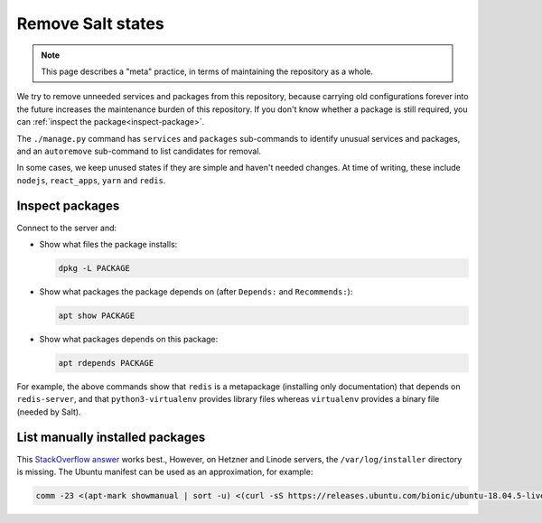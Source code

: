 Remove Salt states
==================

.. note::

   This page describes a "meta" practice, in terms of maintaining the repository as a whole.

We try to remove unneeded services and packages from this repository, because carrying old configurations forever into the future increases the maintenance burden of this repository. If you don't know whether a package is still required, you can :ref:`inspect the package<inspect-package>`.

The ``./manage.py`` command has ``services`` and ``packages`` sub-commands to identify unusual services and packages, and an ``autoremove`` sub-command to list candidates for removal.

In some cases, we keep unused states if they are simple and haven't needed changes. At time of writing, these include ``nodejs``, ``react_apps``, ``yarn`` and ``redis``.

.. _inspect-package:

Inspect packages
----------------

Connect to the server and:

-  Show what files the package installs:

   .. code-block:: bash

      dpkg -L PACKAGE

-  Show what packages the package depends on (after ``Depends:`` and ``Recommends:``):

   .. code-block:: bash

      apt show PACKAGE

-  Show what packages depends on this package:

   .. code-block:: bash

      apt rdepends PACKAGE

For example, the above commands show that ``redis`` is a metapackage (installing only documentation) that depends on ``redis-server``, and that ``python3-virtualenv`` provides library files whereas ``virtualenv`` provides a binary file (needed by Salt).

List manually installed packages
--------------------------------

This `StackOverflow answer <https://unix.stackexchange.com/a/141001>`__ works best., However, on Hetzner and Linode servers, the ``/var/log/installer`` directory is missing. The Ubuntu manifest can be used as an approximation, for example:

.. code-block:: bash

   comm -23 <(apt-mark showmanual | sort -u) <(curl -sS https://releases.ubuntu.com/bionic/ubuntu-18.04.5-live-server-amd64.manifest | cut -f1 | cut -d: -f1 | sort -u)

..
   https://unix.stackexchange.com/a/80520 is similar. Instead of `apt-mark showmanual`, it takes the packages that
   appear in `dpkg-query --show` and not in `apt-mark showauto`. The output includes linux-* packages.

   https://askubuntu.com/a/1279044 uses /var/log/installer/status (unavailable on Ubuntu 18.04).

   https://stackoverflow.com/a/60252818/244258 uses /var/log/installer/syslog (outputs more dependencies).

..
   Some other dead ends are...

   dpkg includes all dependencies:

      dpkg --get-selections | grep -v deinstall
      dpkg --list
      dpkg-query --list
      dpkg-query --show

   apt includes system packages:

      apt-mark showmanual
      apt list --manual-installed

   /var/log/apt/history.log has incomplete history.

      zgrep ' install ' /var/log/apt/history.log* | grep -oP '[^ ]+$' | sort

   /var/log/apt/term.log includes some dependencies.

      zgrep -oP 'package \K.+\.' /var/log/apt/term.log* | sed 's/\.$//' | cut -d: -f2 | sort | grep -v linux-

   /var/log/dpkg.log includes some dependencies, and any packages that were later removed.

      zgrep '[0-9] install' /var/log/dpkg.log* | cut -d' ' -f4 | cut -d: -f1 | sort | grep -v linux-
